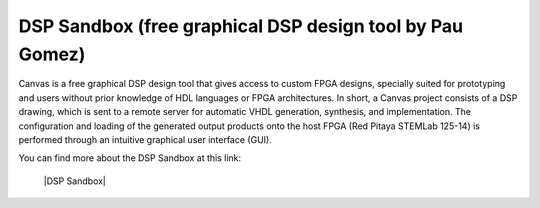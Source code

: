 **********************************************************
DSP Sandbox (free graphical DSP design tool by Pau Gomez)
**********************************************************

Canvas is a free graphical DSP design tool that gives access to custom FPGA designs, specially suited for prototyping and users without prior knowledge of HDL languages or FPGA architectures. In short, a Canvas project consists of a DSP drawing, which is sent to a remote server for automatic VHDL generation, synthesis, and implementation. The configuration and loading of the generated output products onto the host FPGA (Red Pitaya STEMLab 125-14) is performed through an intuitive graphical user interface (GUI).

You can find more about the DSP Sandbox at this link:

   |DSP Sandbox|
   
.. |DSP Sandbox| raw:: html

    <a href="https://www.dspsandbox.org/Canvas/" target="_blank">DSP Sandbox</a>
